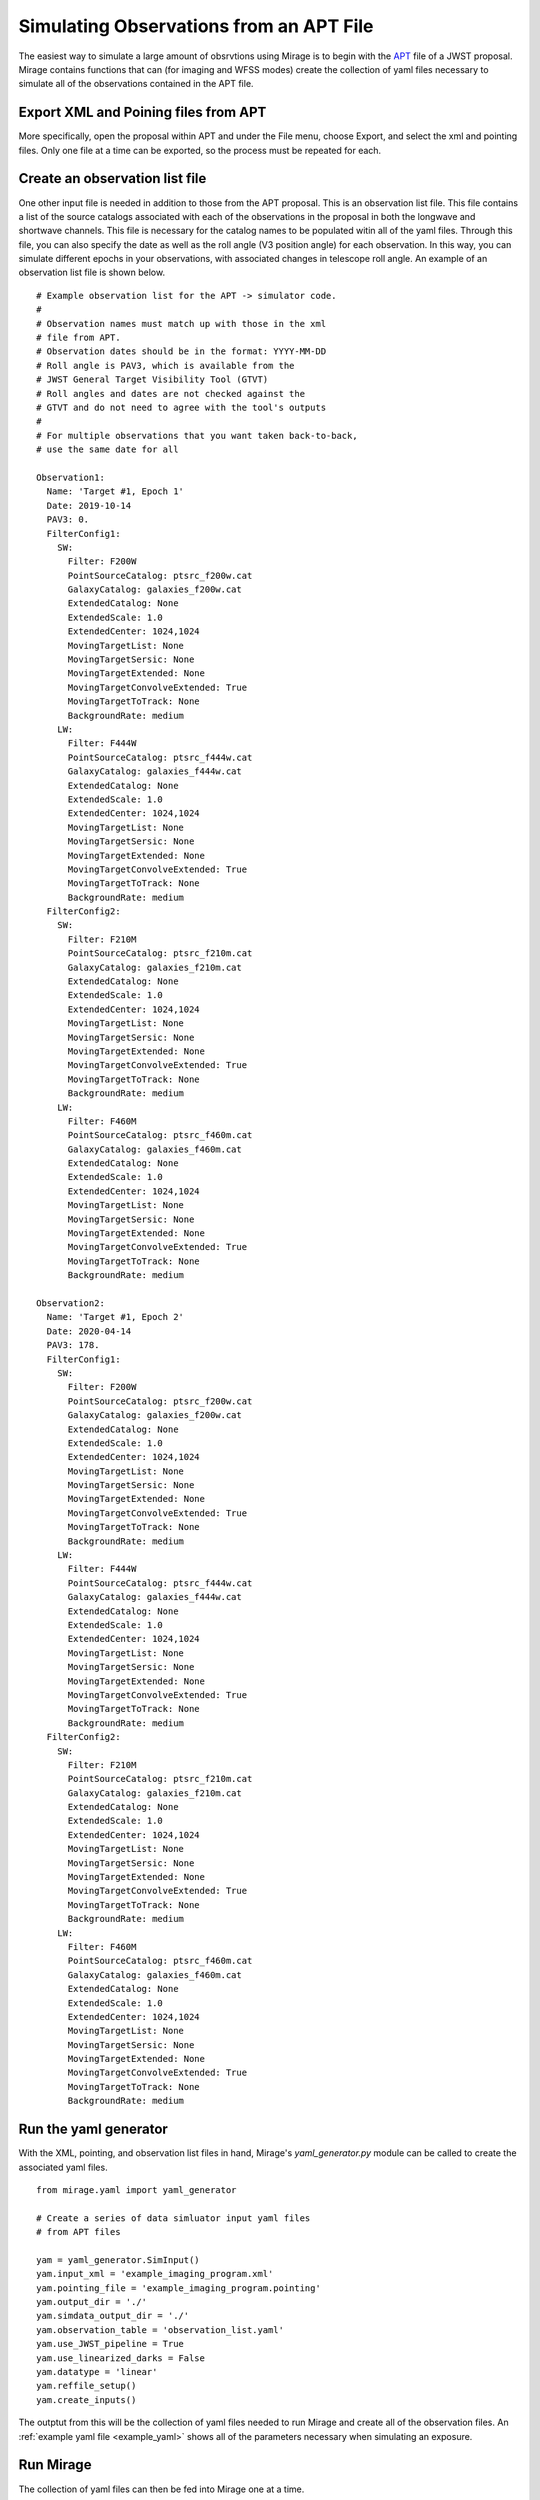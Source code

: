 Simulating Observations from an APT File
========================================

The easiest way to simulate a large amount of obsrvtions using Mirage is to begin with the `APT <https://jwst-docs.stsci.edu/display/JPP/JWST+Astronomers+Proposal+Tool%2C+APT>`_ file of a JWST proposal. Mirage contains functions that can (for imaging and WFSS modes) create the collection of yaml files necessary to simulate all of the observations contained in the APT file.

Export XML and Poining files from APT
-------------------------------------
More specifically, open the proposal within APT and under the File menu, choose Export, and select the xml and pointing files. Only one file at a time can be exported, so the process must be repeated for each.

Create an observation list file
-------------------------------
One other input file is needed in addition to those from the APT proposal. This is an observation list file. This file contains a list of the source catalogs associated with each of the observations in the proposal in both the longwave and shortwave channels. This file is necessary for the catalog names to be populated witin all of the yaml files. Through this file, you can also specify the date as well as the roll angle (V3 position angle) for each observation. In this way, you can simulate different epochs in your observations, with associated changes in telescope roll angle. An example of an observation list file is shown below.

::

	# Example observation list for the APT -> simulator code.
	#
	# Observation names must match up with those in the xml
	# file from APT.
	# Observation dates should be in the format: YYYY-MM-DD
	# Roll angle is PAV3, which is available from the
	# JWST General Target Visibility Tool (GTVT)
	# Roll angles and dates are not checked against the
	# GTVT and do not need to agree with the tool's outputs
	#
	# For multiple observations that you want taken back-to-back,
	# use the same date for all

	Observation1:
  	  Name: 'Target #1, Epoch 1'
  	  Date: 2019-10-14
  	  PAV3: 0.
  	  FilterConfig1:
  	    SW:
  	      Filter: F200W
  	      PointSourceCatalog: ptsrc_f200w.cat
  	      GalaxyCatalog: galaxies_f200w.cat
  	      ExtendedCatalog: None
  	      ExtendedScale: 1.0
  	      ExtendedCenter: 1024,1024
  	      MovingTargetList: None
  	      MovingTargetSersic: None
  	      MovingTargetExtended: None
  	      MovingTargetConvolveExtended: True
  	      MovingTargetToTrack: None
  	      BackgroundRate: medium
  	    LW:
  	      Filter: F444W
  	      PointSourceCatalog: ptsrc_f444w.cat
  	      GalaxyCatalog: galaxies_f444w.cat
  	      ExtendedCatalog: None
  	      ExtendedScale: 1.0
  	      ExtendedCenter: 1024,1024
  	      MovingTargetList: None
  	      MovingTargetSersic: None
  	      MovingTargetExtended: None
  	      MovingTargetConvolveExtended: True
  	      MovingTargetToTrack: None
  	      BackgroundRate: medium
  	  FilterConfig2:
  	    SW:
  	      Filter: F210M
  	      PointSourceCatalog: ptsrc_f210m.cat
  	      GalaxyCatalog: galaxies_f210m.cat
  	      ExtendedCatalog: None
  	      ExtendedScale: 1.0
  	      ExtendedCenter: 1024,1024
  	      MovingTargetList: None
  	      MovingTargetSersic: None
  	      MovingTargetExtended: None
  	      MovingTargetConvolveExtended: True
  	      MovingTargetToTrack: None
  	      BackgroundRate: medium
  	    LW:
  	      Filter: F460M
  	      PointSourceCatalog: ptsrc_f460m.cat
  	      GalaxyCatalog: galaxies_f460m.cat
  	      ExtendedCatalog: None
  	      ExtendedScale: 1.0
  	      ExtendedCenter: 1024,1024
  	      MovingTargetList: None
  	      MovingTargetSersic: None
  	      MovingTargetExtended: None
  	      MovingTargetConvolveExtended: True
  	      MovingTargetToTrack: None
  	      BackgroundRate: medium

	Observation2:
	  Name: 'Target #1, Epoch 2'
	  Date: 2020-04-14
	  PAV3: 178.
	  FilterConfig1:
	    SW:
	      Filter: F200W
	      PointSourceCatalog: ptsrc_f200w.cat
	      GalaxyCatalog: galaxies_f200w.cat
	      ExtendedCatalog: None
	      ExtendedScale: 1.0
	      ExtendedCenter: 1024,1024
	      MovingTargetList: None
	      MovingTargetSersic: None
	      MovingTargetExtended: None
	      MovingTargetConvolveExtended: True
	      MovingTargetToTrack: None
	      BackgroundRate: medium
	    LW:
	      Filter: F444W
	      PointSourceCatalog: ptsrc_f444w.cat
	      GalaxyCatalog: galaxies_f444w.cat
	      ExtendedCatalog: None
	      ExtendedScale: 1.0
	      ExtendedCenter: 1024,1024
	      MovingTargetList: None
	      MovingTargetSersic: None
	      MovingTargetExtended: None
	      MovingTargetConvolveExtended: True
	      MovingTargetToTrack: None
	      BackgroundRate: medium
	  FilterConfig2:
	    SW:
	      Filter: F210M
	      PointSourceCatalog: ptsrc_f210m.cat
	      GalaxyCatalog: galaxies_f210m.cat
	      ExtendedCatalog: None
	      ExtendedScale: 1.0
	      ExtendedCenter: 1024,1024
	      MovingTargetList: None
	      MovingTargetSersic: None
	      MovingTargetExtended: None
	      MovingTargetConvolveExtended: True
	      MovingTargetToTrack: None
	      BackgroundRate: medium
	    LW:
	      Filter: F460M
	      PointSourceCatalog: ptsrc_f460m.cat
	      GalaxyCatalog: galaxies_f460m.cat
	      ExtendedCatalog: None
	      ExtendedScale: 1.0
	      ExtendedCenter: 1024,1024
	      MovingTargetList: None
	      MovingTargetSersic: None
	      MovingTargetExtended: None
	      MovingTargetConvolveExtended: True
	      MovingTargetToTrack: None
	      BackgroundRate: medium


Run the yaml generator
----------------------

With the XML, pointing, and observation list files in hand, Mirage's *yaml_generator.py* module can be called to create the associated yaml files.

::

	from mirage.yaml import yaml_generator

	# Create a series of data simluator input yaml files
	# from APT files

	yam = yaml_generator.SimInput()
	yam.input_xml = 'example_imaging_program.xml'
	yam.pointing_file = 'example_imaging_program.pointing'
	yam.output_dir = './'
	yam.simdata_output_dir = './'
	yam.observation_table = 'observation_list.yaml'
	yam.use_JWST_pipeline = True
	yam.use_linearized_darks = False
	yam.datatype = 'linear'
	yam.reffile_setup()
	yam.create_inputs()

The outptut from this will be the collection of yaml files needed to run Mirage and create all of the observation files. An :ref:`example yaml file <example_yaml>` shows all of the parameters necessary when simulating an exposure.

Run Mirage
----------

The collection of yaml files can then be fed into Mirage one at a time.

::

	from glob import glob
	from mirage import imaging_simulator

	yaml_files = glob('*.yaml')
	for yfile in yaml_files:
	    im = imaging_simulator.ImgSim()
	    im.paramfile = yfile
	    im.create()




